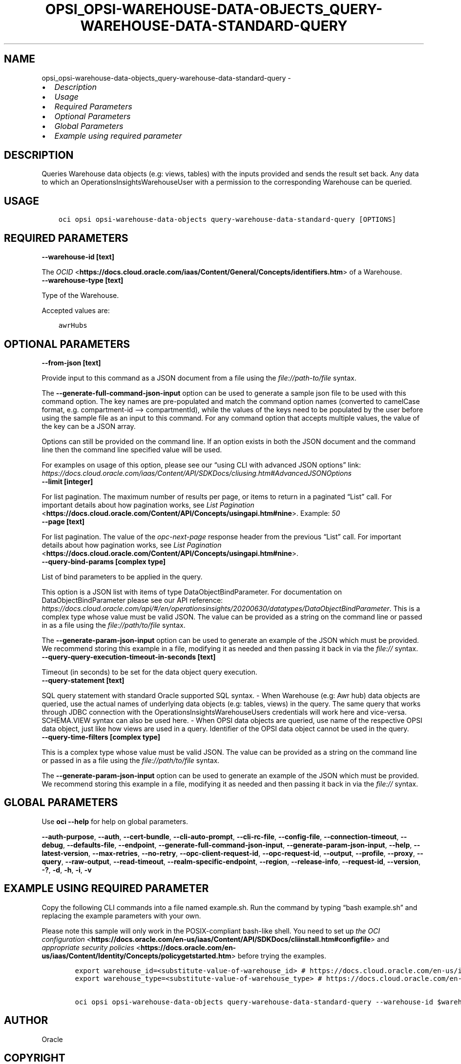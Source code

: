 .\" Man page generated from reStructuredText.
.
.TH "OPSI_OPSI-WAREHOUSE-DATA-OBJECTS_QUERY-WAREHOUSE-DATA-STANDARD-QUERY" "1" "Jul 02, 2024" "3.44.1" "OCI CLI Command Reference"
.SH NAME
opsi_opsi-warehouse-data-objects_query-warehouse-data-standard-query \- 
.
.nr rst2man-indent-level 0
.
.de1 rstReportMargin
\\$1 \\n[an-margin]
level \\n[rst2man-indent-level]
level margin: \\n[rst2man-indent\\n[rst2man-indent-level]]
-
\\n[rst2man-indent0]
\\n[rst2man-indent1]
\\n[rst2man-indent2]
..
.de1 INDENT
.\" .rstReportMargin pre:
. RS \\$1
. nr rst2man-indent\\n[rst2man-indent-level] \\n[an-margin]
. nr rst2man-indent-level +1
.\" .rstReportMargin post:
..
.de UNINDENT
. RE
.\" indent \\n[an-margin]
.\" old: \\n[rst2man-indent\\n[rst2man-indent-level]]
.nr rst2man-indent-level -1
.\" new: \\n[rst2man-indent\\n[rst2man-indent-level]]
.in \\n[rst2man-indent\\n[rst2man-indent-level]]u
..
.INDENT 0.0
.IP \(bu 2
\fI\%Description\fP
.IP \(bu 2
\fI\%Usage\fP
.IP \(bu 2
\fI\%Required Parameters\fP
.IP \(bu 2
\fI\%Optional Parameters\fP
.IP \(bu 2
\fI\%Global Parameters\fP
.IP \(bu 2
\fI\%Example using required parameter\fP
.UNINDENT
.SH DESCRIPTION
.sp
Queries Warehouse data objects (e.g: views, tables) with the inputs provided and sends the result set back. Any data to which an OperationsInsightsWarehouseUser with a permission to the corresponding Warehouse can be queried.
.SH USAGE
.INDENT 0.0
.INDENT 3.5
.sp
.nf
.ft C
oci opsi opsi\-warehouse\-data\-objects query\-warehouse\-data\-standard\-query [OPTIONS]
.ft P
.fi
.UNINDENT
.UNINDENT
.SH REQUIRED PARAMETERS
.INDENT 0.0
.TP
.B \-\-warehouse\-id [text]
.UNINDENT
.sp
The \fI\%OCID\fP <\fBhttps://docs.cloud.oracle.com/iaas/Content/General/Concepts/identifiers.htm\fP> of a Warehouse.
.INDENT 0.0
.TP
.B \-\-warehouse\-type [text]
.UNINDENT
.sp
Type of the Warehouse.
.sp
Accepted values are:
.INDENT 0.0
.INDENT 3.5
.sp
.nf
.ft C
awrHubs
.ft P
.fi
.UNINDENT
.UNINDENT
.SH OPTIONAL PARAMETERS
.INDENT 0.0
.TP
.B \-\-from\-json [text]
.UNINDENT
.sp
Provide input to this command as a JSON document from a file using the \fI\%file://path\-to/file\fP syntax.
.sp
The \fB\-\-generate\-full\-command\-json\-input\fP option can be used to generate a sample json file to be used with this command option. The key names are pre\-populated and match the command option names (converted to camelCase format, e.g. compartment\-id –> compartmentId), while the values of the keys need to be populated by the user before using the sample file as an input to this command. For any command option that accepts multiple values, the value of the key can be a JSON array.
.sp
Options can still be provided on the command line. If an option exists in both the JSON document and the command line then the command line specified value will be used.
.sp
For examples on usage of this option, please see our “using CLI with advanced JSON options” link: \fI\%https://docs.cloud.oracle.com/iaas/Content/API/SDKDocs/cliusing.htm#AdvancedJSONOptions\fP
.INDENT 0.0
.TP
.B \-\-limit [integer]
.UNINDENT
.sp
For list pagination. The maximum number of results per page, or items to return in a paginated “List” call. For important details about how pagination works, see \fI\%List Pagination\fP <\fBhttps://docs.cloud.oracle.com/Content/API/Concepts/usingapi.htm#nine\fP>\&. Example: \fI50\fP
.INDENT 0.0
.TP
.B \-\-page [text]
.UNINDENT
.sp
For list pagination. The value of the \fIopc\-next\-page\fP response header from the previous “List” call. For important details about how pagination works, see \fI\%List Pagination\fP <\fBhttps://docs.cloud.oracle.com/Content/API/Concepts/usingapi.htm#nine\fP>\&.
.INDENT 0.0
.TP
.B \-\-query\-bind\-params [complex type]
.UNINDENT
.sp
List of bind parameters to be applied in the query.
.sp
This option is a JSON list with items of type DataObjectBindParameter.  For documentation on DataObjectBindParameter please see our API reference: \fI\%https://docs.cloud.oracle.com/api/#/en/operationsinsights/20200630/datatypes/DataObjectBindParameter\fP\&.
This is a complex type whose value must be valid JSON. The value can be provided as a string on the command line or passed in as a file using
the \fI\%file://path/to/file\fP syntax.
.sp
The \fB\-\-generate\-param\-json\-input\fP option can be used to generate an example of the JSON which must be provided. We recommend storing this example
in a file, modifying it as needed and then passing it back in via the \fI\%file://\fP syntax.
.INDENT 0.0
.TP
.B \-\-query\-query\-execution\-timeout\-in\-seconds [text]
.UNINDENT
.sp
Timeout (in seconds) to be set for the data object query execution.
.INDENT 0.0
.TP
.B \-\-query\-statement [text]
.UNINDENT
.sp
SQL query statement with standard Oracle supported SQL syntax. \- When Warehouse (e.g: Awr hub) data objects are queried, use the actual names of underlying data objects (e.g: tables, views) in the query. The same query that works through JDBC connection with the OperationsInsightsWarehouseUsers credentials will work here and vice\-versa. SCHEMA.VIEW syntax can also be used here. \- When OPSI data objects are queried, use name of the respective OPSI data object, just like how views are used in a query. Identifier of the OPSI data object cannot be used in the query.
.INDENT 0.0
.TP
.B \-\-query\-time\-filters [complex type]
.UNINDENT
.sp
This is a complex type whose value must be valid JSON. The value can be provided as a string on the command line or passed in as a file using
the \fI\%file://path/to/file\fP syntax.
.sp
The \fB\-\-generate\-param\-json\-input\fP option can be used to generate an example of the JSON which must be provided. We recommend storing this example
in a file, modifying it as needed and then passing it back in via the \fI\%file://\fP syntax.
.SH GLOBAL PARAMETERS
.sp
Use \fBoci \-\-help\fP for help on global parameters.
.sp
\fB\-\-auth\-purpose\fP, \fB\-\-auth\fP, \fB\-\-cert\-bundle\fP, \fB\-\-cli\-auto\-prompt\fP, \fB\-\-cli\-rc\-file\fP, \fB\-\-config\-file\fP, \fB\-\-connection\-timeout\fP, \fB\-\-debug\fP, \fB\-\-defaults\-file\fP, \fB\-\-endpoint\fP, \fB\-\-generate\-full\-command\-json\-input\fP, \fB\-\-generate\-param\-json\-input\fP, \fB\-\-help\fP, \fB\-\-latest\-version\fP, \fB\-\-max\-retries\fP, \fB\-\-no\-retry\fP, \fB\-\-opc\-client\-request\-id\fP, \fB\-\-opc\-request\-id\fP, \fB\-\-output\fP, \fB\-\-profile\fP, \fB\-\-proxy\fP, \fB\-\-query\fP, \fB\-\-raw\-output\fP, \fB\-\-read\-timeout\fP, \fB\-\-realm\-specific\-endpoint\fP, \fB\-\-region\fP, \fB\-\-release\-info\fP, \fB\-\-request\-id\fP, \fB\-\-version\fP, \fB\-?\fP, \fB\-d\fP, \fB\-h\fP, \fB\-i\fP, \fB\-v\fP
.SH EXAMPLE USING REQUIRED PARAMETER
.sp
Copy the following CLI commands into a file named example.sh. Run the command by typing “bash example.sh” and replacing the example parameters with your own.
.sp
Please note this sample will only work in the POSIX\-compliant bash\-like shell. You need to set up \fI\%the OCI configuration\fP <\fBhttps://docs.oracle.com/en-us/iaas/Content/API/SDKDocs/cliinstall.htm#configfile\fP> and \fI\%appropriate security policies\fP <\fBhttps://docs.oracle.com/en-us/iaas/Content/Identity/Concepts/policygetstarted.htm\fP> before trying the examples.
.INDENT 0.0
.INDENT 3.5
.sp
.nf
.ft C
    export warehouse_id=<substitute\-value\-of\-warehouse_id> # https://docs.cloud.oracle.com/en\-us/iaas/tools/oci\-cli/latest/oci_cli_docs/cmdref/opsi/opsi\-warehouse\-data\-objects/query\-warehouse\-data\-standard\-query.html#cmdoption\-warehouse\-id
    export warehouse_type=<substitute\-value\-of\-warehouse_type> # https://docs.cloud.oracle.com/en\-us/iaas/tools/oci\-cli/latest/oci_cli_docs/cmdref/opsi/opsi\-warehouse\-data\-objects/query\-warehouse\-data\-standard\-query.html#cmdoption\-warehouse\-type

    oci opsi opsi\-warehouse\-data\-objects query\-warehouse\-data\-standard\-query \-\-warehouse\-id $warehouse_id \-\-warehouse\-type $warehouse_type
.ft P
.fi
.UNINDENT
.UNINDENT
.SH AUTHOR
Oracle
.SH COPYRIGHT
2016, 2024, Oracle
.\" Generated by docutils manpage writer.
.
